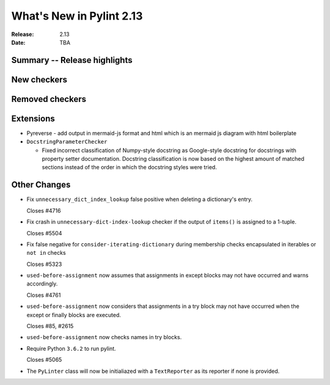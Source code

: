 ***************************
 What's New in Pylint 2.13
***************************

:Release: 2.13
:Date: TBA

Summary -- Release highlights
=============================

New checkers
============

Removed checkers
================

Extensions
==========

* Pyreverse - add output in mermaid-js format and html which is an mermaid js diagram with html boilerplate

* ``DocstringParameterChecker``

  * Fixed incorrect classification of Numpy-style docstring as Google-style docstring for
    docstrings with property setter documentation.
    Docstring classification is now based on the highest amount of matched sections instead
    of the order in which the docstring styles were tried.

Other Changes
=============

* Fix ``unnecessary_dict_index_lookup`` false positive when deleting a dictionary's entry.

  Closes #4716

* Fix crash in ``unnecessary-dict-index-lookup`` checker if the output of
  ``items()`` is assigned to a 1-tuple.

  Closes #5504

* Fix false negative for ``consider-iterating-dictionary`` during membership checks encapsulated in iterables
  or ``not in`` checks

  Closes #5323

* ``used-before-assignment`` now assumes that assignments in except blocks
  may not have occurred and warns accordingly.

  Closes #4761

* ``used-before-assignment`` now considers that assignments in a try block
  may not have occurred when the except or finally blocks are executed.

  Closes #85, #2615

* ``used-before-assignment`` now checks names in try blocks.

* Require Python ``3.6.2`` to run pylint.

  Closes #5065

* The ``PyLinter`` class will now be initialiazed with a ``TextReporter``
  as its reporter if none is provided.
